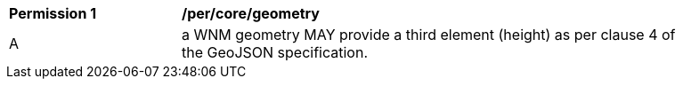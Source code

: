[[per_core_geometry]]
[width="90%",cols="2,6a"]
|===
^|*Permission {counter:rec-id}* |*/per/core/geometry*
^|A |a WNM geometry MAY provide a third element (height) as per clause 4 of the GeoJSON specification.
|===
